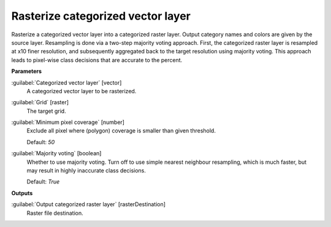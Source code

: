 .. _Rasterize categorized vector layer:

**********************************
Rasterize categorized vector layer
**********************************

Rasterize a categorized vector layer into a categorized raster layer. Output category names and colors are given by the source layer.
Resampling is done via a two-step majority voting approach. First, the categorized raster layer is resampled at x10 finer resolution, and subsequently aggregated back to the target resolution using majority voting. This approach leads to pixel-wise class decisions that are accurate to the percent.

**Parameters**


:guilabel:`Categorized vector layer` [vector]
    A categorized vector layer to be rasterized.


:guilabel:`Grid` [raster]
    The target grid.


:guilabel:`Minimum pixel coverage` [number]
    Exclude all pixel where (polygon) coverage is smaller than given threshold.

    Default: *50*


:guilabel:`Majority voting` [boolean]
    Whether to use majority voting. Turn off to use simple nearest neighbour resampling, which is much faster, but may result in highly inaccurate class decisions.

    Default: *True*

**Outputs**


:guilabel:`Output categorized raster layer` [rasterDestination]
    Raster file destination.


